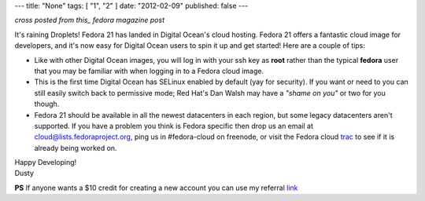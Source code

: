 ---
title: "None"
tags: [ "1", "2" ]
date: "2012-02-09"
published: false
---

.. Fedora 21 now available on Digital Ocean
.. ========================================

*cross posted from this_ fedora magazine post*

.. _this: http://fedoramagazine.org/fedora-21-now-available-on-digital-ocean/

It's raining Droplets! Fedora 21 has landed in Digital Ocean's cloud
hosting. Fedora 21 offers a fantastic cloud image for developers, and
it's now easy for Digital Ocean users to spin it up and get started!
Here are a couple of tips:

- Like with other Digital Ocean images, you will log in with your ssh
  key as **root** rather than the typical **fedora** user that you may
  be familiar with when logging in to a Fedora cloud image. 

- This is the first time Digital Ocean has SELinux enabled by default
  (yay for security). If you want or need to you can still easily
  switch back to permissive mode; Red Hat's Dan Walsh may have a
  *"shame on you"* or two for you though.

- Fedora 21 should be available in all the newest datacenters in each
  region, but some legacy datacenters aren't supported. If you have a
  problem you think is Fedora specific then drop us an email at
  cloud@lists.fedoraproject.org, ping us in #fedora-cloud on
  freenode, or visit the Fedora cloud trac_ to see if it is already 
  being worked on. 

.. _trac: https://fedorahosted.org/cloud/report/1

| Happy Developing!
| Dusty

**PS** If anyone wants a $10 credit for creating a new account you can use my
referral link_

.. _link: https://www.digitalocean.com/?refcode=6c90888f361d